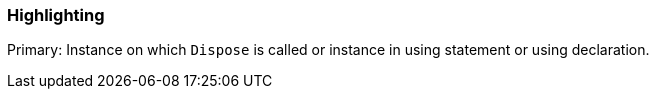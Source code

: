 === Highlighting

Primary: Instance on which `Dispose` is called or instance in using statement or using declaration.
